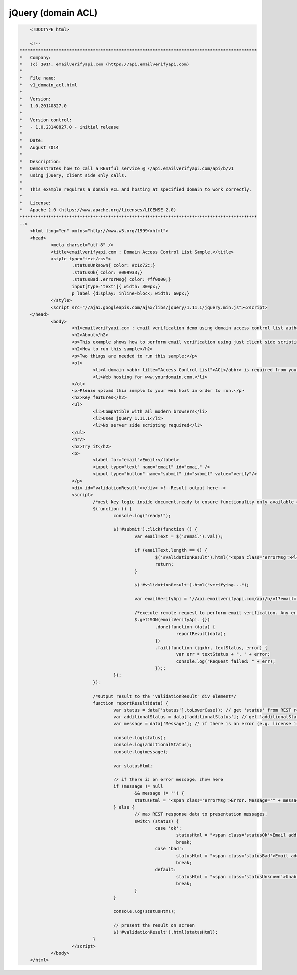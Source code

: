 jQuery (domain ACL)
===================
.. code:: html

	<!DOCTYPE html>

	<!--
    *******************************************************************************************    
    *   Company:
    *   (c) 2014, emailverifyapi.com (https://api.emailverifyapi.com)
    *    
    *   File name:
    *   v1_domain_acl.html
    *    
    *   Version:
    *   1.0.20140827.0
    *
    *   Version control:
    *   - 1.0.20140827.0 - initial release
    *
    *   Date:
    *   August 2014
    *    
    *   Description:
    *   Demonstrates how to call a RESTful service @ //api.emailverifyapi.com/api/b/v1
    *   using jQuery, client side only calls.
    *    
    *   This example requires a domain ACL and hosting at specified domain to work correctly.
    *
    *   License:
    *   Apache 2.0 (https://www.apache.org/licenses/LICENSE-2.0)
    *******************************************************************************************    
    -->
	<html lang="en" xmlns="http://www.w3.org/1999/xhtml">
	<head>
		<meta charset="utf-8" />
		<title>emailverifyapi.com : Domain Access Control List Sample.</title>
		<style type="text/css">
			.statusUnknown{ color: #c1c72c;}
			.statusOk{ color: #009933;}
			.statusBad,.errorMsg{ color: #ff0000;}
			input[type='text']{ width: 300px;}
			p label {display: inline-block; width: 60px;}
		</style>
		<script src="//ajax.googleapis.com/ajax/libs/jquery/1.11.1/jquery.min.js"></script>
	</head>
		<body>
			<h1>emailverifyapi.com : email verification demo using domain access control list authentication with jQuery.</h1>
			<h2>About</h2>
			<p>This example shows how to perform email verification using just client side scripting and invoking a domain based <abbr title="Access Control List">ACL</abbr> RESTful endpoint at <a href="https://api.emailverifyapi.com" target="_blank">api.emailverifyapi.com</a>.</p>
			<h2>How to run this sample</h2>
			<p>Two things are needed to run this sample:</p>
			<ol>
				<li>A domain <abbr title="Access Control List">ACL</abbr> is required from your email verification API provider. Domain ACLs are applied against a domain of your choosing (e.g. www.yourdomain.com).</li>
				<li>Web hosting for www.yourdomain.com.</li>
			</ol>
			<p>Please upload this sample to your web host in order to run.</p>
			<h2>Key features</h2>
			<ul>
				<li>Compatible with all modern browsers</li>
				<li>Uses jQuery 1.11.1</li>
				<li>No server side scripting required</li>
			</ul>
			<hr/>
			<h2>Try it</h2>
			<p>
				<label for="email">Email:</label>
				<input type="text" name="email" id="email" />
				<input type="button" name="submit" id="submit" value="verify"/>
			</p>
			<div id="validationResult"></div> <!--Result output here-->
			<script>
				/*nest key logic inside document.ready to ensure functionality only available once document has fully loaded in browser.*/
				$(function () {
					console.log("ready!");

					$('#submit').click(function () {
						var emailText = $('#email').val();

						if (emailText.length == 0) {
							$('#validationResult').html("<span class='errorMsg'>Please enter something.</span>");
							return;
						}

						$('#validationResult').html("verifying...");
						
						var emailVerifyApi = '//api.emailverifyapi.com/api/b/v1?email=' + encodeURIComponent(emailText);

						/*execute remote request to perform email verification. Any errors will appear in the developer console (e.g. viewable using Chrome developer tools)*/
						$.getJSON(emailVerifyApi, {})
							.done(function (data) {
								reportResult(data);
							})
							.fail(function (jqxhr, textStatus, error) {
								var err = textStatus + ", " + error;
								console.log("Request failed: " + err);
							});;
					});
				});

				/*Output result to the 'validationResult' div element*/
				function reportResult(data) {
					var status = data['status'].toLowerCase(); // get 'status' from REST response
					var additionalStatus = data['additionalStatus']; // get 'additionalStatus' from REST response
					var message = data['Message']; // if there is an error (e.g. license issues), a notification will appear in the 'Message" from REST response.

					console.log(status);
					console.log(additionalStatus);
					console.log(message);

					var statusHtml;

					// if there is an error message, show here
					if (message != null
						&& message != '') {
						statusHtml = "<span class='errorMsg'>Error. Message='" + message + "' .</span>";
					} else {
						// map REST response data to presentation messages.
						switch (status) {
							case 'ok':
								statusHtml = "<span class='statusOk'>Email address is ok.</span>";
								break;
							case 'bad':
								statusHtml = "<span class='statusBad'>Email address is not valid.</span>";
								break;
							default:
								statusHtml = "<span class='statusUnknown'>Unable to validate email. Reason=" + additionalStatus + "</span>";
								break;
						}
					}

					console.log(statusHtml);

					// present the result on screen
					$('#validationResult').html(statusHtml);
				}
			</script>
		</body>
	</html>
	

